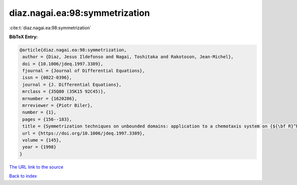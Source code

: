 diaz.nagai.ea:98:symmetrization
===============================

:cite:t:`diaz.nagai.ea:98:symmetrization`

**BibTeX Entry:**

.. code-block:: bibtex

   @article{diaz.nagai.ea:98:symmetrization,
    author = {Diaz, Jesus Ildefonso and Nagai, Toshitaka and Rakotoson, Jean-Michel},
    doi = {10.1006/jdeq.1997.3389},
    fjournal = {Journal of Differential Equations},
    issn = {0022-0396},
    journal = {J. Differential Equations},
    mrclass = {35Q80 (35K15 92C45)},
    mrnumber = {1620286},
    mrreviewer = {Piotr Biler},
    number = {1},
    pages = {156--183},
    title = {Symmetrization techniques on unbounded domains: application to a chemotaxis system on {${\bf R}^N$}},
    url = {https://doi.org/10.1006/jdeq.1997.3389},
    volume = {145},
    year = {1998}
   }
`The URL link to the source <ttps://doi.org/10.1006/jdeq.1997.3389}>`_


`Back to index <../By-Cite-Keys.html>`_
